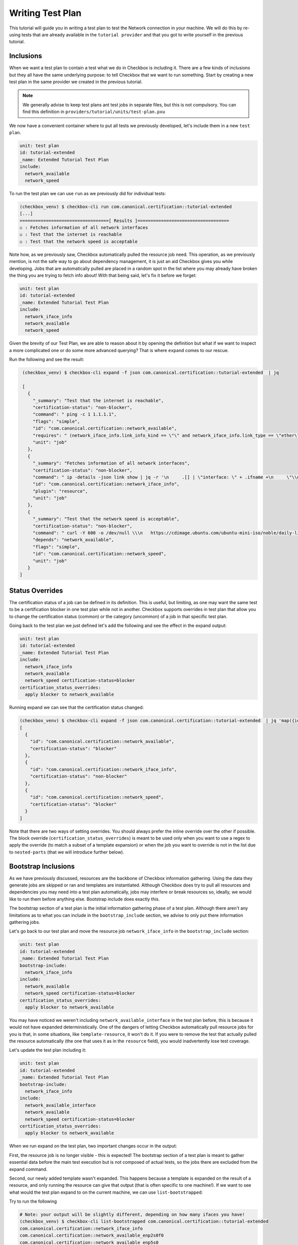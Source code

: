 .. _test_plan:

=================
Writing Test Plan
=================

This tutorial will guide you in writing a test plan to test the Network
connection in your machine. We will do this by re-using tests that are already
available in the ``tutorial provider`` and that you got to write yourself in
the previous tutorial.

Inclusions
==========

When we want a test plan to contain a test what we do in Checkbox is including
it. There are a few kinds of inclusions but they all have the same underlying
purpose: to tell Checkbox that we want to run something. Start by creating a
new test plan in the same provider we created in the previous tutorial.

.. note::

  We generally advise to keep test plans ant test jobs in separate files, but
  this is not compulsory. You can find this definition in
  ``providers/tutorial/units/test-plan.pxu``

We now have a convenient container where to put all tests we previously
developed, let's include them in a new ``test plan``.

.. code-block::

  unit: test plan
  id: tutorial-extended
  _name: Extended Tutorial Test Plan
  include:
    network_available
    network_speed

To run the test plan we can use ``run`` as we previously did for individual
tests:

.. code-block::

   (checkbox_venv) $ checkbox-cli run com.canonical.certification::tutorial-extended
   [...]
   ==================================[ Results ]===================================
   ☑ : Fetches information of all network interfaces
   ☑ : Test that the internet is reachable
   ☑ : Test that the network speed is acceptable

Note how, as we previously saw, Checkbox automatically pulled the resource
job need. This operation, as we previously mention, is not the safe way to go
about dependency management, it is just an aid Checkbox gives you while
developing. Jobs that are automatically pulled are placed in a random spot in
the list where you may already have broken the thing you are trying to fetch
info about!
With that being said, let's fix it before we forget:

.. code-block::

  unit: test plan
  id: tutorial-extended
  _name: Extended Tutorial Test Plan
  include:
    network_iface_info
    network_available
    network_speed

Given the brevity of our Test Plan, we are able to reason about it by opening
the definition but what if we want to inspect a more complicated one or do some
more advanced querying? That is where ``expand`` comes to our rescue.

Run the following and see the result:

.. code-block::

   (checkbox_venv) $ checkbox-cli expand -f json com.canonical.certification::tutorial-extended  | jq

   [
     {
       "_summary": "Test that the internet is reachable",
       "certification-status": "non-blocker",
       "command": " ping -c 1 1.1.1.1",
       "flags": "simple",
       "id": "com.canonical.certification::network_available",
       "requires": " (network_iface_info.link_info_kind == \"\" and network_iface_info.link_type == \"ether\")",
       "unit": "job"
     },
     {
       "_summary": "Fetches information of all network interfaces",
       "certification-status": "non-blocker",
       "command": " ip -details -json link show | jq -r '\n     .[] | \"interface: \" + .ifname +\n     \"\\nlink_info_kind: \" + .linkinfo.info_kind +\n     \"\\nlink_type: \" + .link_type +\n     \"\\noperstate: \" + .operstate + \"\\n\"'",
       "id": "com.canonical.certification::network_iface_info",
       "plugin": "resource",
       "unit": "job"
     },
     {
       "_summary": "Test that the network speed is acceptable",
       "certification-status": "non-blocker",
       "command": " curl -Y 600 -o /dev/null \\\n   https://cdimage.ubuntu.com/ubuntu-mini-iso/noble/daily-live/current/",
       "depends": "network_available",
       "flags": "simple",
       "id": "com.canonical.certification::network_speed",
       "unit": "job"
     }
  ]

Status Overrides
================

The certification status of a job can be defined in its definition. This is
useful, but limiting, as one may want the same test to be a certification
blocker in one test plan while not in another. Checkbox supports overrides in
test plan that allow you to change the certification status (common) or the
category (uncommon) of a job in that specific test plan.

Going back to the test plan we just defined let's add the following and see the
effect in the expand output:

.. code-block::

  unit: test plan
  id: tutorial-extended
  _name: Extended Tutorial Test Plan
  include:
    network_iface_info
    network_available
    network_speed certification-status=blocker
  certification_status_overrides:
    apply blocker to network_available


Running expand we can see that the certification status changed:

.. code-block::


  (checkbox_venv) $ checkbox-cli expand -f json com.canonical.certification::tutorial-extended  | jq 'map({id: .id, "certification-status": .["certification-status"]})'
  [
    {
      "id": "com.canonical.certification::network_available",
      "certification-status": "blocker"
    },
    {
      "id": "com.canonical.certification::network_iface_info",
      "certification-status": "non-blocker"
    },
    {
      "id": "com.canonical.certification::network_speed",
      "certification-status": "blocker"
    }
  ]

Note that there are two ways of setting overrides. You should always prefer
the inline override over the other if possible. The block override
(``certification_status_overrides``) is meant to be used only when you want to
use a regex to apply the override (to match a subset of a template expansion)
or when the job you want to override is not in the list due to ``nested-parts``
(that we will introduce further below).

Bootstrap Inclusions
====================

As we have previously discussed, resources are the backbone of Checkbox
information gathering. Using the data they generate jobs are skipped or ran and
templates are instantiated. Although Checkbox does try to pull all resources
and dependencies you may need into a test plan automatically, jobs may
interfere or break resources so, ideally, we would like to run them before
anything else. Bootstrap include does exactly this.

The bootstrap section of a test plan is the initial information gathering phase
of a test plan. Although there aren't any limitations as to what you can include
in the ``bootstrap_include`` section, we advise to only put there information
gathering jobs.

Let's go back to our test plan and move the resource job ``network_iface_info``
in the ``bootstrap_include`` section:

.. code-block::

  unit: test plan
  id: tutorial-extended
  _name: Extended Tutorial Test Plan
  bootstrap-include:
    network_iface_info
  include:
    network_available
    network_speed certification-status=blocker
  certification_status_overrides:
    apply blocker to network_available

You may have noticed we weren't including ``network_available_interface`` in
the test plan before, this is because it would not have expanded
deterministically. One of the dangers of letting Checkbox
automatically pull resource jobs for you is that, in some situations, like
``template-resource``, it won't do it. If you were to remove the test that
actually pulled the resource automatically (the one that uses it as in the
``resource`` field), you would inadvertently lose test coverage.

Let's update the test plan including it:

.. code-block::

  unit: test plan
  id: tutorial-extended
  _name: Extended Tutorial Test Plan
  bootstrap-include:
    network_iface_info
  include:
    network_available_interface
    network_available
    network_speed certification-status=blocker
  certification_status_overrides:
    apply blocker to network_available

When we run expand on the test plan, two important changes occur in the output:

First, the resource job is no longer visible - this is expected! The bootstrap
section of a test plan is meant to gather essential data before the main test
execution but is not composed of actual tests, so the jobs there are excluded
from the expand command.

Second, our newly added template wasn't expanded. This happens because a
template is expanded on the result of a resource, and only running the resource
can give that output (that is often specific to one machine!). If we want to
see what would the test plan expand to on the current machine, we can use
``list-bootstrapped``:

Try to run the following

.. code-block::

  # Note: your output will be slightly different, depending on how many ifaces you have!
  (checkbox_venv) $ checkbox-cli list-bootstrapped com.canonical.certification::tutorial-extended
  com.canonical.certification::network_iface_info
  com.canonical.certification::network_available_enp2s0f0
  com.canonical.certification::network_available_enp5s0
  com.canonical.certification::network_available_wlan0
  com.canonical.certification::network_available_enp7s0f3u1u2
  com.canonical.certification::network_available
  com.canonical.certification::network_speed


Nested Parts
============

It is often useful to re-use the same test plan to test a functionality. This
is for many reasons but mainly the fact that test plans are always evolving,
adding better tests, increasing the coverage, removing old ones, and to keep
them in sync is a very error prone chore. Checkbox has a feature to help with
this: ``nested_part``.

When a test plan has a ``nested_part``, all "parts" (jobs + other nested parts)
are added to the test plan. Let's try this with an example. When a new test plan
is being developed for certification purposes, one nested part is compulsory to
include (or the submissions will be rejected): ``submission-cert-automated``.
Let's include it in our test plan:

.. code-block::

  unit: test plan
  id: tutorial-extended
  _name: Extended Tutorial Test Plan
  bootstrap_include:
    network_iface_info
  include:
    network_available_.*
    network_available
    network_speed certification-status=blocker
  nested_part:
    submission-cert-automated
  certification_status_overrides:
    apply blocker to network_available

Another very useful thing you can do with nested parts is to create aliases.
For example, if you were to rename a test plan in a provider that is used by
others, it may be useful for everyone if you provide a backward compatible
alias for some time, so that they can adjust to the change. Say for example we
started publishing our tutorial test plan giving it the id
``tutorial-extended-oldid``. This is how we would create the backward
compatible alias:

.. code-block::

  unit: test plan
  id: tutorial-extended-oldid
  _name: (alias) Extended Tutorial Test Plan (Changed id to: `tutorial-extended`)
  nested_part:
    tutorial-extended

.. note::
  Notice how we also changed the ``_name`` so that it points to the "new" id.
  This makes the migration from the old id (now an alias) to the new one way
  easier and frictionless.


Exclusions
==========

Nested parts are useful, they reduce code duplication allowing us to inherit
inclusions (and nested parts!) from other test plans. A common issue with this
is that we may not want to introduce all tests in a test plan, but just most of
them. If this is the case then ``exclusions`` are the way to go.

For example, the ``network_speed`` test that we have in our test plan may be
expensive to run, we can create a new test plan with it excluded as follows:

.. code-block::

  unit: test plan
  id: tutorial-extended-no-speed
  _name: Extended Tutorial Test Plan without the speed test
  nested_part:
    tutorial-extended
  exclude:
    network_speed

Now if we ``list-bootstrapped`` the test plan we will see that the test is
missing:

.. code-block::

  (checkbox_venv) $ checkbox-cli list-bootstrapped com.canonical.certification::tutorial-extended-no-speed
  [...jobs from submission-cert-automated...]
  com.canonical.certification::network_iface_info
  com.canonical.certification::network_available_enp2s0f0
  com.canonical.certification::network_available_enp5s0
  com.canonical.certification::network_available_wlan0
  com.canonical.certification::network_available_enp7s0f3u1u2
  com.canonical.certification::network_available

.. note::
   Excluding a test via ``exclude`` in the test plan is different from using
   ``exclude`` in the launcher. If you use ``exclude`` in the launcher, you
   are modifying the test plan, so it will not be accepted as a submission on
   C3, while if you use ``exclude`` in a test plan, you are creating a new,
   different test plan.

Using exclude to remove tests is one mechanism to customize your test plan, but
be warned, if you find yourself adding many excludes (10+), you should probably
re-evaluate the nested parts you are choosing for your test plan or reason
about why you are excluding those tests, maybe some need an updated definition!

.. warning::
   While ``exclude`` is a list of regexes, so you can use a regex to exclude
   jobs, you should most likely avoid doing that as you may inadvertently lose
   more jobs (and time) than you were aiming for. Try to always precisely match
   what you want to exclude, for templates, for example, use the template id
   whenever you can instead of regex matching the generated id

Mandatory Inclusions
====================

Exclusions are a nice mechanism to inherit a test plan partially, but they are
sometimes too powerful. One may exclude things by mistake and completely void a
test plan of any use, for example excluding all functional tests from it.
Mandatory inclusions are a tool to avoid this. When a test is mandatory
included, it is not affected by exclude.

To get an example, let's go back to our new test plan and try to exclude the
``info/systemd-analyze-critical-chain`` test:

.. code-block::

  unit: test plan
  id: tutorial-extended-no-speed
  _name: Extended Tutorial Test Plan without the speed test
  nested_part:
    tutorial-extended
  exclude:
    network_speed
    info/systemd-analyze-critical-chain

See how the output of ``list-bootstrapped`` is unaffected.

.. code-block::

  (checkbox_venv) $ checkbox-cli list-bootstrapped com.canonical.certification::tutorial-extended-no-speed
  [...]
  com.canonical.certification::info/systemd-analyze-critical-chain
  [...]

The reason is that all tests in the ``submission-cert-automated`` are mandatory
includes
